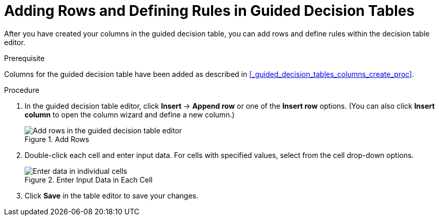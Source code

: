 [[_guided_decision_tables_rows_create_proc]]
= Adding Rows and Defining Rules in Guided Decision Tables

After you have created your columns in the guided decision table, you can add rows and define rules within the decision table editor.

.Prerequisite
Columns for the guided decision table have been added as described in <<_guided_decision_tables_columns_create_proc>>.

.Procedure
. In the guided decision table editor, click *Insert* -> *Append row* or one of the *Insert row* options. (You can also click *Insert column* to open the column wizard and define a new column.)
+
.Add Rows
image::guided-decision-tables-rows-add.png[Add rows in the guided decision table editor]
+
. Double-click each cell and enter input data. For cells with specified values, select from the cell drop-down options.
+
.Enter Input Data in Each Cell
image::guided-decision-tables-rows-add_02.png[Enter data in individual cells]
+
. Click *Save* in the table editor to save your changes.
